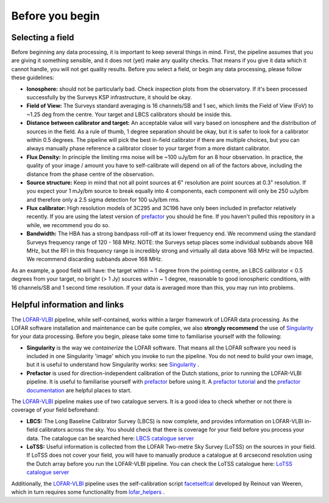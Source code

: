 .. index:: Before you begin

****************
Before you begin
****************

=================
Selecting a field 
=================

Before beginning any data processing, it is important to keep several things in mind. First, the pipeline assumes that you are giving it something sensible, and it does not (yet) make any quality checks. That means if you give it data which it cannot handle, you will not get quality results. Before you select a field, or begin any data processing, please follow these guidelines:

* **Ionosphere:** should not be particularly bad. Check inspection plots from the observatory.  If it's been processed successfully by the Surveys KSP infrastructure, it should be okay.
* **Field of View:** The Surveys standard averaging is 16 channels/SB and 1 sec, which limits the Field of View (FoV) to ~1.25 deg from the centre. Your target and LBCS calibrators should be inside this.
* **Distance between calibrator and target:** An acceptable value will vary based on ionosphere and the distribution of sources in the field. As a rule of thumb, 1 degree separation should be okay, but it is safer to look for a calibrator within 0.5 degrees. The pipeline will pick the best in-field calibrator if there are multiple choices, but you can always manually phase reference a calibrator closer to your target from a more distant calibrator.
* **Flux Density:** In principle the limiting rms noise will be ~100 uJy/bm for an 8 hour observation. In practice, the quality of your image / amount you have to self-calibrate will depend on all of the factors above, including the distance from the phase centre of the observation. 
* **Source structure:** Keep in mind that not all point sources at 6" resolution are point sources at 0.3" resolution. If you expect your 1 mJy/bm source to break equally into 4 components, each component will only be 250 uJy/bm and therefore only a 2.5 sigma detection for 100 uJy/bm rms. 
* **Flux calibrator:** High resolution models of 3C295 and 3C196 have only been included in prefactor relatively recently.  If you are using the latest version of `prefactor`_ you should be fine. If you haven't pulled this repository in a while, we recommend you do so. 
* **Bandwidth:** The HBA has a strong bandpass roll-off at its lower frequency end. We recommend using the standard Surveys frequency range of 120 - 168 MHz. NOTE: the Surveys setup places some individual subbands above 168 MHz, but the RFI in this frequency range is incredibly strong and virtually all data above 168 MHz will be impacted. We recommend discarding subbands above 168 MHz.

As an example, a good field will have: the target within ~ 1 degree from the pointing centre, an LBCS calibrator < 0.5 degrees from your target, no bright (> 1 Jy) sources within ~ 1 degree, reasonable to good ionospheric conditions, with 16 channels/SB and 1 second time resolution. If your data is averaged more than this, you may run into problems. 

=============================
Helpful information and links
=============================

The `LOFAR-VLBI`_ pipeline, while self-contained, works within a larger framework of LOFAR data processing. 
As the LOFAR software installation and maintenance can be quite complex, we also **strongly recommend** the use of `Singularity`_ for your data processing. Before you begin, please take some time to familiarise yourself with the following:

* **Singularity** is the way we *containerize* the LOFAR software. That means all the LOFAR software you need is included in one Singularity 'image' which you invoke to run the pipeline. You do not need to build your own image, but it is useful to understand how Singularity works: see `Singularity`_ .

* **Prefactor** is used for direction-independent calibration of the Dutch stations, prior to running the LOFAR-VLBI pipeline. It is useful to familiarise yourself with `prefactor`_ before using it. A `prefactor tutorial`_ and the `prefactor documentation`_ are helpful places to start. 

The `LOFAR-VLBI`_ pipeline makes use of two catalogue servers. It is a good idea to check whether or not there is coverage of your field beforehand:

* **LBCS:** The Long Baseline Calibrator Survey (LBCS) is now complete, and provides information on LOFAR-VLBI in-field calibrators across the sky. You should check that there is coverage for your field before you process your data. The catalogue can be searched here: `LBCS catalogue server`_

* **LoTSS:** Useful information is collected from the LOFAR Two-metre Sky Survey (LoTSS) on the sources in your field. If LoTSS does not cover your field, you will have to manually produce a catalogue at 6 arcsecond resolution using the Dutch array before you run the LOFAR-VLBI pipeline. You can check the LoTSS catalogue here: `LoTSS catalogue server`_

Additionally, the `LOFAR-VLBI`_ pipeline uses the self-calibration script `facetselfcal`_ developed by Reinout van Weeren, which in turn requires some functionality from `lofar_helpers`_ .
   
.. _help:

.. _Singularity: https://sylabs.io/guides/3.6/user-guide/
.. _LOFAR-VLBI: https://github.com/lmorabit/lofar-vlbi
.. _LoTSS catalogue server: https://vo.astron.nl/lofartier1/lofartier1.xml/cone/form
.. _LBCS catalogue server: https://lofar-surveys.org/lbcs.html
.. _Long Baseline Pipeline GitHub issues: https://github.com/lmorabit/lofar-vlbi/issues
.. _prefactor: https://github.com/lofar-astron/prefactor
.. _prefactor documentation: https://www.astron.nl/citt/prefactor/
.. _prefactor tutorial: https://www.astron.nl/lofarschool2018/Documents/Thursday/prefactor_tutorial.pdf
.. _documentation: file:///media/quasarfix/media/cep3/prefactor/docs/build/html/parset.html
.. _ddf-pipeline: https://github.com/mhardcastle/ddf-pipeline
.. _facetselfcal: https://github.com/rvweeren/lofar_facet_selfcal
.. _lofar_helpers: https://github.com/jurjen93/lofar_helpers

